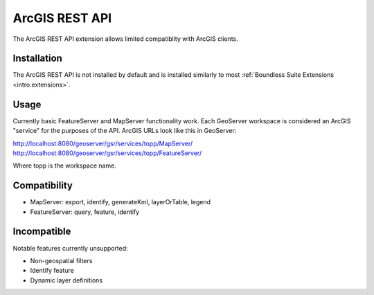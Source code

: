 .. _sysadmin.gsr:

ArcGIS REST API
=================

The ArcGIS REST API extension allows limited compatiblity with ArcGIS clients.

Installation
------------

The ArcGIS REST API is not installed by default and is installed similarly to most
:ref:`Boundless Suite Extensions <intro.extensions>`.

Usage
------
Currently basic FeatureServer and MapServer functionality work. Each GeoServer workspace is considered an ArcGIS "service" for the purposes of the API. ArcGIS URLs look like this in GeoServer:

http://localhost:8080/geoserver/gsr/services/topp/MapServer/
http://localhost:8080/geoserver/gsr/services/topp/FeatureServer/

Where topp is the workspace name.

Compatibility
-------------

- MapServer: export, identify, generateKml, layerOrTable, legend
- FeatureServer: query, feature, identify

Incompatible
------------
Notable features currently unsupported:

- Non-geospatial filters
- Identify feature
- Dynamic layer definitions
